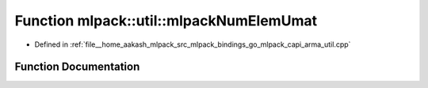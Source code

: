 .. _exhale_function_namespacemlpack_1_1util_1a12e483274aa7807f7b5bb0296dc93b60:

Function mlpack::util::mlpackNumElemUmat
========================================

- Defined in :ref:`file__home_aakash_mlpack_src_mlpack_bindings_go_mlpack_capi_arma_util.cpp`


Function Documentation
----------------------


.. doxygenfunction:: mlpack::util::mlpackNumElemUmat(const char *)
